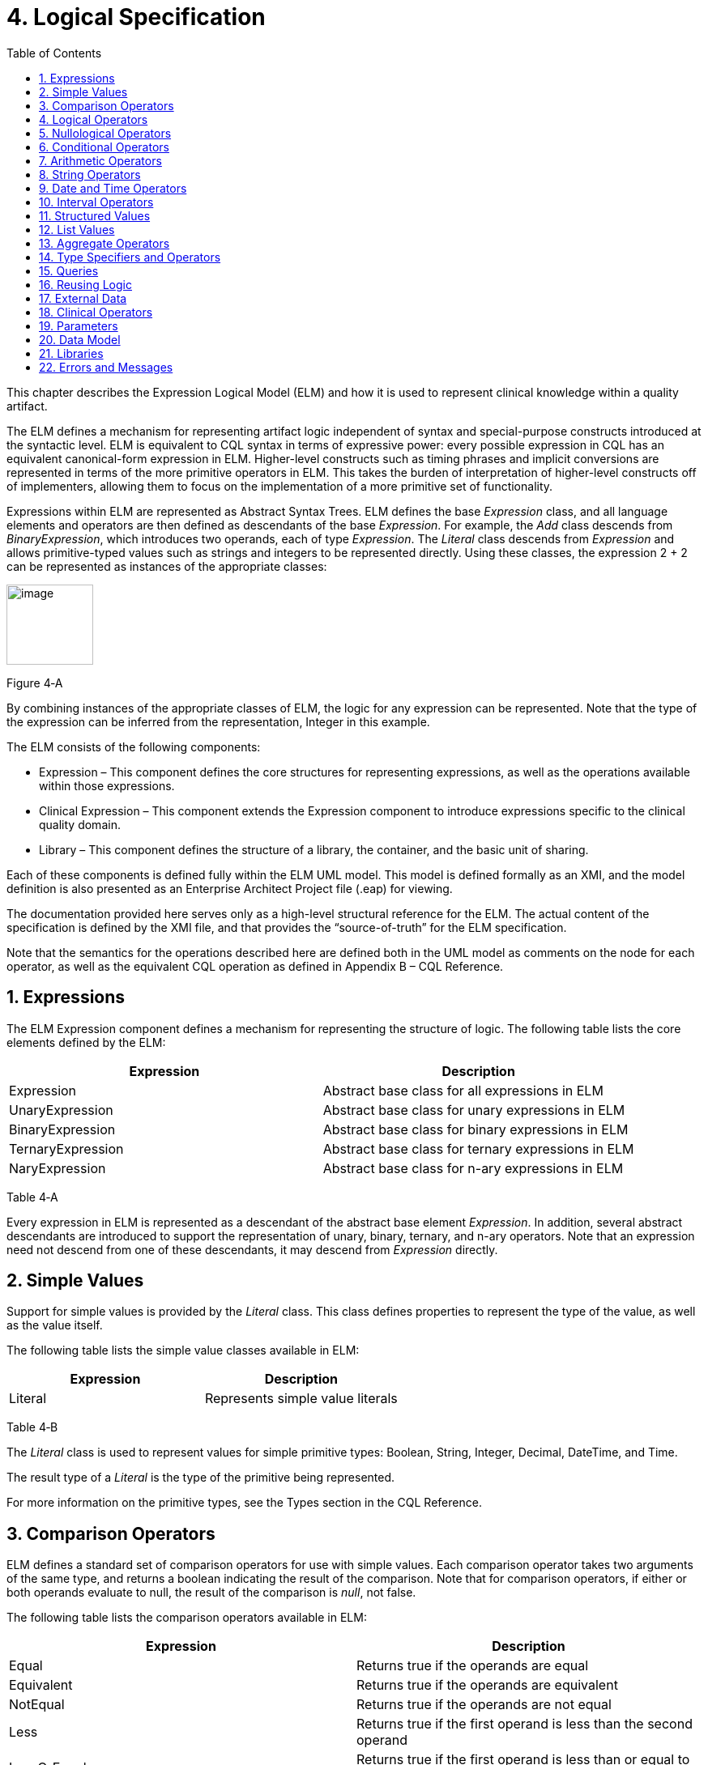 [[logical-specification]]
= 4. Logical Specification
:page-layout: STU2
:backend: xhtml
:sectnums:
:sectanchors:
:toc:

This chapter describes the Expression Logical Model (ELM) and how it is used to represent clinical knowledge within a quality artifact.

The ELM defines a mechanism for representing artifact logic independent of syntax and special-purpose constructs introduced at the syntactic level. ELM is equivalent to CQL syntax in terms of expressive power: every possible expression in CQL has an equivalent canonical-form expression in ELM. Higher-level constructs such as timing phrases and implicit conversions are represented in terms of the more primitive operators in ELM. This takes the burden of interpretation of higher-level constructs off of implementers, allowing them to focus on the implementation of a more primitive set of functionality.

Expressions within ELM are represented as Abstract Syntax Trees. ELM defines the base _Expression_ class, and all language elements and operators are then defined as descendants of the base _Expression_. For example, the _Add_ class descends from _BinaryExpression_, which introduces two operands, each of type _Expression_. The _Literal_ class descends from _Expression_ and allows primitive-typed values such as strings and integers to be represented directly. Using these classes, the expression 2 + 2 can be represented as instances of the appropriate classes:

image:extracted-media/media/image10.png[image,width=107,height=99]

Figure 4‑A

By combining instances of the appropriate classes of ELM, the logic for any expression can be represented. Note that the type of the expression can be inferred from the representation, Integer in this example.

The ELM consists of the following components:

* Expression – This component defines the core structures for representing expressions, as well as the operations available within those expressions.
* Clinical Expression – This component extends the Expression component to introduce expressions specific to the clinical quality domain.
* Library – This component defines the structure of a library, the container, and the basic unit of sharing.

Each of these components is defined fully within the ELM UML model. This model is defined formally as an XMI, and the model definition is also presented as an Enterprise Architect Project file (.eap) for viewing.

The documentation provided here serves only as a high-level structural reference for the ELM. The actual content of the specification is defined by the XMI file, and that provides the “source-of-truth” for the ELM specification.

Note that the semantics for the operations described here are defined both in the UML model as comments on the node for each operator, as well as the equivalent CQL operation as defined in Appendix B – CQL Reference.

[[expressions]]
== Expressions

The ELM Expression component defines a mechanism for representing the structure of logic. The following table lists the core elements defined by the ELM:

[cols=",",options="header",]
|=====================================================================
|Expression |Description
|Expression |Abstract base class for all expressions in ELM
|UnaryExpression |Abstract base class for unary expressions in ELM
|BinaryExpression |Abstract base class for binary expressions in ELM
|TernaryExpression |Abstract base class for ternary expressions in ELM
|NaryExpression |Abstract base class for n-ary expressions in ELM
|=====================================================================

Table 4‑A

Every expression in ELM is represented as a descendant of the abstract base element _Expression_. In addition, several abstract descendants are introduced to support the representation of unary, binary, ternary, and n-ary operators. Note that an expression need not descend from one of these descendants, it may descend from _Expression_ directly.

[[simple-values-1]]
== Simple Values

Support for simple values is provided by the _Literal_ class. This class defines properties to represent the type of the value, as well as the value itself.

The following table lists the simple value classes available in ELM:

[cols=",",options="header",]
|=========================================
|Expression |Description
|Literal |Represents simple value literals
|=========================================

Table 4‑B

The _Literal_ class is used to represent values for simple primitive types: Boolean, String, Integer, Decimal, DateTime, and Time.

The result type of a _Literal_ is the type of the primitive being represented.

For more information on the primitive types, see the Types section in the CQL Reference.

[[comparison-operators-1]]
== Comparison Operators

ELM defines a standard set of comparison operators for use with simple values. Each comparison operator takes two arguments of the same type, and returns a boolean indicating the result of the comparison. Note that for comparison operators, if either or both operands evaluate to null, the result of the comparison is _null_, not false.

The following table lists the comparison operators available in ELM:

[cols=",",options="header",]
|================================================================================================
|Expression |Description
|Equal |Returns true if the operands are equal
|Equivalent |Returns true if the operands are equivalent
|NotEqual |Returns true if the operands are not equal
|Less |Returns true if the first operand is less than the second operand
|LessOrEqual |Returns true if the first operand is less than or equal to the second operand
|Greater |Returns true if the first operand is greater than the second operand
|GreaterOrEqual |Returns true if the first operand is greater than or equal to the second operand
|================================================================================================

Table 4‑C

The following example illustrates a simple _Equal_ comparison:

image:extracted-media/media/image11.png[image,width=109,height=102]

Figure 4‑B

For more information on the semantics of the various comparison operators, see the Comparison Operators section of the CQL Reference.

[[logical-operators-1]]
== Logical Operators

ELM defines logical operators that can be used to combine the results of logical expressions. _And_ and _Or_ can be used to combine any number of results, and _Not_ can be used to invert the result of any expression.

Note that these operators are defined with 3-valued logic semantics, allowing the operators to deal consistently with missing information.

The following table lists the logical operators available in ELM:

[cols=",",options="header",]
|========================================================
|Expression |Description
|And |Returns the logical conjunction of its operands
|Or |Returns the logical disjunction of its operands
|Not |Returns the logical negation of its operand
|Implies |Returns the logical implication of its operands
|Xor |Returns the exclusive or of its operands
|========================================================

Table 4‑D

The following example illustrates a simple _And_ expression:

image:extracted-media/media/image12.png[image,width=138,height=217]

Figure 4‑C

For more information on the semantics of these operators, refer to the Logical Operators section in the CQL Reference.

[[nullological-operators-1]]
== Nullological Operators

ELM defines several nullological operators that are useful for dealing with potentially missing information. These are _Null, IsNull_, _IsTrue_, _IsFalse_, and _Coalesce_.

The following table lists the logical operators available in ELM:

[cols=",",options="header",]
|======================================================================================
|Expression |Description
|Null |Returns a typed null
|IsNull |Returns true if the argument is _null_, false otherwise
|IsTrue |Returns true if the argument is _true_, false otherwise
|IsFalse |Returns true if the argument is _false_, false otherwise
|Coalesce |Returns the first non-null argument, null if there are no non-null arguments
|======================================================================================

Table 4‑E

For more information on the semantics of these operators, refer to the Nullological Operators section in the CQL Reference.

[[conditional-operators]]
== Conditional Operators

ELM defines several conditional expressions that can be used to return different values based on a condition, or set of conditions. These are the _If_ (conditional) expression, and the _Case_ expression.

The conditional expression allows a simple condition to be used to decide between one expression or another.

The case expression has two varieties, one that is equivalent to repeated conditionals, and one that allows a specific comparand to be identified and compared with each item to determine a result.

The following table lists the conditional operators available in ELM:

[cols=",",options="header",]
|======================================================================================
|Expression |Description
|If |Allows for conditional evaluation between two expressions.
|Case |Allows for multiple conditional expressions, or a comparand with multiple cases.
|======================================================================================

Table 4‑F

The following examples illustrates a simple _If_ expression (i.e. if / then / else):

image:extracted-media/media/image13.png[image,width=143,height=193]

Figure 4‑D

The following example illustrates a more complex multi-conditional _Case_ expression:

image:extracted-media/media/image14.png[image,width=230,height=397]

Figure 4‑E

And finally, an equivalent comparand-based _Case_ expression:

image:extracted-media/media/image15.png[image,width=184,height=286]

Figure 4‑F

[[arithmetic-operators-1]]
== Arithmetic Operators

ELM provides a complete set of arithmetic operators to allow for manipulation of integer and real values within artifacts. In general, these operators have the expected semantics for arithmetic operators.

Note that if an operand evaluates to null, the result of the operation is defined to be null. This provides consistent semantics when dealing with missing information.

The following table lists the arithmetic operators available in ELM:

[cols=",",options="header",]
|=========================================================================================================================
|Expression |Description
|Add |Performs numeric addition of its arguments
|Subtract |Performs numeric subtraction of its arguments
|Multiply |Performs numeric multiplication of its arguments
|Divide |Performs numeric division of its arguments
|TruncatedDivide |Performs integer division of its arguments
|Modulo |Computes the remainder of the division of its arguments
|Ceiling |Returns the first integer greater than or equal to its argument
|Floor |Returns the first integer less than or equal to its argument
|Truncate |Returns the integer component of its argument
|Abs |Returns the absolute value of its argument
|Negate |Returns the negative value of its argument
|Round |Returns the nearest numeric value to its argument, optionally specified to a number of decimal places for rounding
|Ln |Computes the natural logarithm of its argument
|Log |Computes the logarithm of its first argument, using the second argument as the base
|Exp |Raises e to the power given by its argument
|Power |Raises the first argument to the power given by the second argument
|Successor |Returns the successor of its argument
|Predecessor |Returns the predecessor of its argument
|MinValue |Returns the minimum representable value for a type
|MaxValue |Returns the maximum representable value for a type
|=========================================================================================================================

Table 4‑G

The following example illustrates a simple _Add_ expression:

image:extracted-media/media/image16.png[image,width=102,height=94]

Figure 4‑G

For more information on the semantics of these operators, refer to the Arithmetic Operators section in the CQL Reference.

[[string-operators-1]]
== String Operators

ELM defines a set of string operators to allow for manipulation of string values within artifact definitions.

Indexes within strings are defined to be 0-based.

Note that except as noted within the documentation for each operator, if any argument evaluates to null, the result of the operation is also defined to be null.

The following table lists the string operators available in ELM:

[cols=",",options="header",]
|========================================================================================
|Expression |Description
|Concatenate |Returns the concatenation of its arguments
|Combine |Combines a list of strings, optionally separating them with the given separator
|StartsWith |Returns true if the string starts with a given prefix
|EndsWith |Returns true if the string ends with a given suffix
|Split |Splits a string into a list of strings along a given separator
|LastPositionOf |Returns the starting position of the last appearance of a given pattern
|Length |Returns the length of its argument
|Matches |Returns true if the string matches a given regular expression pattern
|ReplaceMatches |Replaces matches of a given pattern with a given substitution
|Upper |Returns the upper case representation of its argument
|Lower |Returns the lower case representation of its argument
|Indexer |Returns the nth character of its argument
|PositionOf |Returns the starting position of a given pattern within a string
|Substring |Returns a substring of its argument
|========================================================================================

Table 4‑H

For more information on the semantics of these operators, refer to the String Operators section in the CQL Reference.

[[date-and-time-operators]]
== Date and Time Operators

ELM defines several operators for representating the manipulation of date and time values. These operators are defined using a common precision type that allows the various precisions (e.g. day, month, week, hour, minute, second) of time to be manipulated.

Except as noted within the documentation for each operator, if any argument evaluates to null, the result of the operation is also defined to be null.

The following table lists the date and time operators available in ELM:

[cols=",",options="header",]
|=========================================================================================================================
|Expression |Description
|DateTimeComponentFrom |Returns a specified component of its argument
|Today |Returns the date (with no time components specified) of the start timestamp associated with the evaluation request
|Now |Returns the date and time of the start timestamp associated with the evaluation request
|TimeOfDay |Returns the time-of-day of the start timestamp associated with the evaluation request
|DateTime |Constructs a date/time value from its arguments
|Time |Constructs a time value from its arguments
|DateFrom |Returns the date (with no time component) of the argument
|TimeFrom |Returns the time of the argument
|TimezoneFrom |Returns the timezone offset (in hours) of the argument
|SameAs |Performs precision-based equality comparison of two date/time values
|SameOrBefore |Performs precision-based less-or-equal comparison of two date/time values
|SameOrAfter |Performs precision-based greater-or-equal comparison of two date/time values
|Before |Performs precision-based less-than comparison of two date/time values
|After |Performs precision-based greater-than comparison of two date/time values
|DurationBetween |Computes the number of whole periods between two dates
|DifferenceBetween |Computes the number of whole period boundaries crossed between two dates
|=========================================================================================================================

Table 4‑I

For more information on the semantics of these operators, refer to the Date/Time Operators section in the CQL Reference.

[[interval-operators]]
== Interval Operators

ELM defines a complete set of operators for use in defining and manipulating interval values.

Constructing an interval is performed with the _Interval_ expression, which allows the beginning and ending of the interval to be specified, as well as whether the interval beginning and ending is exclusive (open), or inclusive (closed).

ELM defines support for basic operations on intervals including determining length, accessing interval properties, and determining interval boundaries.

ELM also supports complete operations involving comparisons of intervals, including equality, membership testing, and inclusion testing.

In addition, the language supports operators for combining and manipulating intervals.

The following table provides a complete listing of the interval operators available in ELM:

[cols=",",options="header",]
|========================================================================================================================================================================
|Expression |Description
|Interval |Constructs a new interval value
|Equal |Returns true if the arguments are the same interval
|NotEqual |Returns true if the arguments are not the same interval
|Equivalent |Returns true if the intervals are equivalent
|Contains |Returns true if the interval contains the given point
|In |Returns true if the given point is in the interval
|Includes |Returns true if the first interval completely includes the second (i.e., starts on or before and ends on or after)
|IncludedIn |Returns true if the first interval is completely included in the second (i.e., starts on or after and ends on or before)
|ProperIncludes |Returns true if the first interval completely includes the second and the first interval is strictly larger (i.e., includes and not equal)
|ProperIncludedIn |Returns true if the first interval is completely included in the second and the second interval is strictly larger (i.e., included in and not equal)
|Before |Returns true if the first interval ends before the second one starts
|After |Returns true if the first interval starts after the second one ends
|SameOrBefore |Returns true if the first interval ends on or before the second one starts
|SameOrAfter |Returns true if the first interval starts on or after the second one ends
|Meets |Returns true if the first interval ends immediately before the second interval starts, or if the first interval starts immediately after the second interval ends
|MeetsBefore |Returns true if the first interval ends immediately before the second interval starts
|MeetsAfter |Returns true if the first interval starts immediately after the second interval ends
|Overlaps |Returns true if the first interval overlaps the second
|OverlapsBefore |Returns true if the first interval starts before and overlaps the second
|OverlapsAfter |Returns true if the first interval ends after and overlaps the second
|Union |Returns the interval that results from combining the arguments
|Intersect |Returns the interval that results from the intersection of the arguments
|Except |Returns the interval that results from subtracting the second interval from +
the first
|Length |Returns the length of the interval
|Start |Returns the starting point of the interval
|End |Returns the ending point of the interval
|Starts |Returns true if the first interval starts the second
|Ends |Returns true if the first interval ends the second
|Collapse |Returns the unique set of intervals that completely cover the range covered by the given intervals
|Width |Returns the width of the interval
|PointFrom |Extracts a single point from a unit interval. If the interval is wider than one, an error is thrown
|========================================================================================================================================================================

Table 4‑J

Note that ELM does not include a definition for During because it is synonymous with IncludedIn.

For more information on the semantics of these operators, refer to the Interval Operators section in the CQL Reference.

[[structured-values]]
== Structured Values

Structured values in ELM are values with sets of named elements (tuples), each of which may have a value of any type. Structured values are most commonly used to represent clinical information such as encounters, problems, and procedures.

The _Tuple_ class represents construction of a new structured value, with the values for each element supplied by _TupleElement_ instances.

To access elements of a structured value, use the _Property_ expression. A property expression has a _path_ attribute, an optional _source_ element, and a _value_ element. The source element returns the structured value to be accessed. In some contexts, such as within a _Filter_ expression, the source is implicit. If used outside such a context, a source must be provided.

The path attribute specifies a property path relative to the source structured value. The property expression returns the value of the property specified by the property path. Property paths are allowed to include qualifiers (.) as well as indexers ([x]) to indicate that subelements should be traversed. Indexers specified in paths must be literal integer values.

The following table lists the structured value operators available in ELM:

[cols=",",options="header",]
|===============================================================
|Expression |Description
|Tuple |Constructs a new tuple value
|Instance |Constructs a new instance of a structured value
|Property |Returns the value of an element of a structured value
|Equal |Returns true if its arguments are equal
|NotEqual |Retruns true if its arguments are not equal
|Equivalent |Returns true if its arguments are equivalent
|===============================================================

Table 4‑K

The following example illustrates the construction of a tuple using the _Tuple_ class:

image:extracted-media/media/image17.png[image,width=190,height=157]

Figure 4‑H

The following example illustrates the construction of a structured value using the _Instance_ class:

image:extracted-media/media/image18.png[image,width=184,height=152]

Figure 4‑I

[[list-values-1]]
== List Values

ELM allows for the expression and manipulation of lists of values of any type. The most basic list operation is the _List_ class, which represents a simple list selector.

Basic list operations include testing for membership, indexing, and content. ELM also supports comparison of lists, including equality and inclusion determination (subset/superset). Supported operations on single lists include filtering, sorting, and computation. For multiple lists, ELM supports combining through union and intersection, as well as computing the difference.

The use of the scope attribute allows for more complex expressions such as correlated subqueries.

ELM also supports a flattening operator, _Flatten_ to construct a single list from a list of lists.

The following table provides a complete listing of the list operators available in ELM:

[cols=",",options="header",]
|=============================================================================================================================================================================================================
|Expression |Description
|List |Constructs a list from its arguments
|Exists |Returns true if its argument contains any elements
|Equal |Returns true if its arguments have the same number of elements, and for each element considered in order, the elements are equal
|NotEqual |Returns true if its arguments are not equal
|Equivalent |Returns true if its arguments are equivalent
|Union |Returns a list containing all the unique elements of its arguments
|Except |Returns a list containing only the elements in the first list that are not in the second list
|Intersect |Returns a list containing only the elements that are in all of its arguments
|Times |Combines the elements from two lists, returning a list with an element for each possible combination of elements from the source list.
|Filter |Returns a list containing only the elements for which the given condition evaluates to true
|SingletonFrom |Extracts the single element from a list with at most one element.
|IndexOf |Returns the 0-based index of an element within the list, or 0 if the element is not present
|Indexer |Returns the element at the given 0-based index in the list
|In |Returns true if the given element is in a given list
|Contains |Returns true if the given list contains a given element
|Includes |Returns true if every element in the second list is in the first list
|IncludedIn |Returns true if every element in the first list is in the second list
|ProperIncludes |Returns true if every element in the second list is in the first list, and the first list is strictly larger than the second
|ProperIncludedIn |Returns true if the second list contains every element in the first list, and the second list is strictly larger than the first
|Sort |Returns a list with the same elements, sorted by the given sort criteria
|ForEach |Returns a list whose elements are determined by evaluating a given expression for each element in its argument
|Flatten |Flattens a list of lists into a single list with all the elements from every list in the input. Duplicates are not eliminated by this operation
|Distinct |Returns a list that contains the unique elements within its argument
|Current |Returns the contents of the current scope
|First |Returns the first element in the given list
|Last |Returns the last element in the given list
|Slice |Returns a portion of the elements in the given list, beginning at a startIndex and ending just before an endIndex
|Repeat |Returns a list whose elements are determined by evaluating a given expression for each element in the argument, and repeating the evaluation on the resulting list until no new elements are returned
|=============================================================================================================================================================================================================

Table 4‑L

For more information on the semantics of these operators, refer to the List Operators section in the CQL Reference.

[[aggregate-operators-1]]
== Aggregate Operators

For computing aggregate quantities, ELM defines several aggregate operators. These operators perform computations on lists of values, either on the elements of the list directly, or on a specific property of each element in the list.

Unless noted in the documentation for each operator, aggregate operators deal with missing information by excluding elements which have no value before performing the aggregation. In addition, an aggregate operation performed over an empty list is defined to return null, except as noted in the documentation for each operator (e.g. Count).

The following table lists the aggregate operators available in ELM:

[cols=",",options="header",]
|=========================================================================================
|Expression |Description
|Count |Returns the number of non-null elements in the source
|Sum |Computes the sum of non-null elements in the source
|Min |Returns the minimum element in the source
|Max |Returns the max element in the source
|Avg |Returns the average of the elements in the source
|Median |Returns the median of the elements in the source
|Mode |Returns the mode of the elements in the source
|Variance |Returns the statistical variance of the elements in the source
|PopulationVariance |Returns the population variance of the elements in the source
|StdDev |Returns the standard deviation of the elements in the source
|PopulationStdDev |Returns the population standard deviation of the elements in the source
|AllTrue |Returns true if all the non-null elements in source are true
|AnyTrue |Returns true if any non-null element in source is true
|=========================================================================================

Table 4‑M

For more information on the semantics of these operators, refer to the Aggregate Functions section in the CQL Reference.

[[type-specifiers-and-operators]]
== Type Specifiers and Operators

ELM provides the following elements for type specifiers, testing, casting, and conversion:

[cols=",",options="header",]
|================================================================================================================================
|Element |Description
|Is |Returns true if the type of the argument is the given type
|As |Returns the argument as the type if it is of the given type, null otherwise
|Convert |Returns the argument converted to the given type, if possible. If no conversion is possible, a run-time error is thrown
|NamedTypeSpecifier |Specifies a named type
|IntervalTypeSpecifier |Specifies an interval type
|ListTypeSpecifier |Specifies a list type
|TupleTypeSpecifier |Specifies a tuple type
|Children |Returns the values of all immediate children of the source
|Descendents |Returns the values of all children of the source, recursively
|================================================================================================================================

Table 4‑N

For more information on the semantics of these operators, refer to the Type Operators section in the CQL Reference.

[[queries-2]]
== Queries

ELM provides a mechanism for expressing the structure of a query using the following classes:

[cols=",",options="header",]
|==========================================================================================================================================================================================================================================================
|Class |Description
|Query |Defines a query in ELM, containing clauses as defined by the other elements in this section.
|AliasedQuerySource |The AliasedQuerySource element defines a single source for inclusion in the query context. The type of the source is determined by the expression element, and the source can be accessed within the query context by the given alias.
|LetClause |The LetClause element allows any number of expression definitions to be introduced within a query context. Defined expressions can be referenced by name within the query context.
|With |The With clause restricts the elements of a given source to only those elements that have elements in the related source that satisfy the suchThat condition. This operation is known as a semi-join in database languages.
|Without |The Without clause restricts the elements of a given source to only those elements that do not have elements in the related source that satisfy the suchThat condition. This operation is known as a semi-difference in database languages.
|SortClause |The SortClause element defines the sort order for the query, and is made up of any number of elements that are descendants of the SortByItem class (ByDirection, ByColumn, or ByExpression).
|ByDirection |Indicates that the sort should be performed ascending or descending. This sortByItem can only appear by itself in a sort clause, and is used when the query is based on a list of non-tuple-valued elements.
|ByColumn |Indicates that the sort should be performed based on the values of a specified column.
|ByExpression |Indicates that the sort should be performed based on the result of an expression.
|ReturnClause |The ReturnClause element defines the shape of the result set of the query.
|AliasRef |Within a Query, references a defined alias
|QueryLetRef |Within a Query, references an introduced let expression
|==========================================================================================================================================================================================================================================================

Table 4‑O

For more information on query semantics, refer to the Queries section of the Author’s Guide, as well as the Multi-Source Queries and Non-Retrieve Queries sections of the Developer’s Guide.

[[reusing-logic]]
== Reusing Logic

ELM provides a mechanism for reusing expressions by declaring a named expression. This construct is similar to a function call with no parameters in a traditional imperative language, with the exception that since ELM is a pure-functional system, the result of the evaluation could be cached by an implementation to avoid performing the same computation multiple times.

In addition, ELM provides a more traditional function call with named parameters that can then be accessed by the expression in the function body, and passed as part of the call from the invoking context.

The _ExpressionDef_ class is used to define a named expression that can then be referenced by other expressions. The _FunctionDef_ class is used to define a function and its parameters.

Note that circular expression references are not allowed, but that named expressions can be defined in any order, so long as the actual references do not result in a cycle.

The following table lists the expression definition components available in ELM:

[cols=",",options="header",]
|===================================================================================================================
|Expression |Description
|ExpressionDef |Defines a named expression that can be referenced by other expressions
|ExpressionRef |Returns the result of evaluating a named expression
|FunctionDef |Defines a function that can be referenced by other expressions, or within the body of other functions.
|FunctionRef |Returns the result of evaluating a function with the given arguments
|===================================================================================================================

Table 4‑P

The _ExpressionDef_ class introduces the notion of _context_ which can be either Patient or Population. This context defines how the contained expression is evaluated, either with respect to a single patient, defined by the evaluation environment, or with respect to a population. For more information about patient context, please refer to the External Data section.

[[external-data]]
== External Data

All access to external data within ELM is represented by _Retrieve_ expressions.

The _Retrieve_ class defines the data type of the request, which determines the type of elements to be returned. The result will always be a list of values of the type specified in the request.

The type of the elements to be returned is specified with the _dataType_ attribute of the _Retrieve_, and must refer to the name of a type within a known data model specified in the _dataModels_ element of the library definition.

In addition, the _Retrieve_ introduces the ability to specify optional criteria for the request. The available criteria are intentionally restricted to the set of codes involved, and the date range involved. If these criteria are omitted, the request is interpreted to mean all data of that type.

Note that because every expression is being evaluated within a context (either Patient or Population) as defined by the containing _ExpressionDef_, the data returned by a retrieve depends on the context. For the Patient context, the data is returned for a single patient only, as defined by the evaluation environment. Whereas for the Population context, the data is returned for all patients.

The following table lists the expressions relevant to defining external data in ELM:

[cols=",",options="header",]
|=====================================================================
|Expression |Description
|Retrieve |Defines clinical data that will be used within the artifact
|=====================================================================

Table 4‑Q

[[clinical-operators-1]]
== Clinical Operators

For working with clinical data, ELM defines operators for terminology sets, quantities, and calculating age.

The following table lists the classes representing clinical information in ELM:

[cols=",",options="header",]
|=======================================================================================================================
|Class |Description
|CodeSystemDef |Defines a code system identifier that can be referenced by name
|CodeSystemRef |References a code system by its previously defined name
|InCodeSystem |Tests a string, code, or concept for membership in a codesystem
|ValueSetDef |Defines a valueset identifier that can be referenced by name
|ValueSetRef |References a valueset by its previously defined name
|InValueSet |Tests a string, code, or concept for membership in a valueset
|CodeDef |Defines a code identifier that can be referenced by name
|CodeRef |References a code by its previously defined name
|ConceptDef |Defines a concept identifier that can be referenced by name
|ConceptRef |References a concept by its previously defined name
|Code |Selects an existing code from a defined codesystem
|Concept |Selects an existing concept containing a list of codes
|Quantity |Returns a clinical quantity with a specified unit
|CalculateAge |Calculates the age in the specified precision of a person born on the given date as of today.
|CalculateAgeAt |Calculates the age in the specified precision of a person born on the first date as of the second date.
|=======================================================================================================================

Table 4‑R

[[parameters-1]]
== Parameters

In addition to external data, ELM provides a mechanism for defining parameters to an artifact. A library can define any number of parameters, each of which has a name, and a defined type, as well as an optional default value.

Parameter values, if any, are expected to be provided as part of the evaluation request, and can be accessed with a _ParameterRef_ expression in any expression throughout the library.

The following table lists the expressions relevant to parameters in ELM:

[cols=",",options="header",]
|=================================================
|Expression |Description
|ParameterDef |Defines a parameter to the artifact
|ParameterRef |Returns the value of a parameter
|=================================================

Table 4‑S

[[data-model]]
== Data Model

ELM does not reference any specific data model, and so can be used to represent logic expressed against any data model. These data models are specified using the _UsingDef_ class. This class provides attributes for specifying the name and version of the data model. An ELM library can reference any number of models.

The name of the model is an implementation-specific identifier that provides the environment with a mechanism for finding the model description. The details of how that model description is provided are part of the physical representation.

The following table lists the elements relevant to data models in ELM:

[cols=",",options="header",]
|=================================================================================
|Element |Description
|UsingDef |Defines a data model that can be used by expressions within the library
|=================================================================================

Table 4‑T

[[libraries-2]]
== Libraries

ELM defines the notion of a library as the basic container for logic constructs. Libraries consist of sets of declarations including data model references, library references, valueset definitions, parameters, functions, and named expressions. The _Library_ class defines this unit and defines properties for each of these types of declarations.

Once defined, libraries can then be referenced by other libraries with the _IncludeDef_ class, which defines properties for the name and version of the library being referenced, as well as a local name that is used to access components of the library.

The following table lists the elements relevant to libraries in ELM:

[cols=",",options="header",]
|==============================================================================================================================================
|Element |Description
|IncludeDef |Defines a library reference; public components of the included library can be referenced by components of the referencing library.
|VersionedIdentifier |Defines the versioned identifier construct used to label the various declarations throughout ELM
|==============================================================================================================================================

Table 4‑U

[[errors-and-messages]]
== Errors and Messages

ELM defines a utility operation that is useful for generating run-time messages, warnings, traces, and errors. The operator is a single, general-purpose function intended to provide a single implementation point for messaging and run-time error functionality when those messages are generated from ELM logic.

[cols=",",options="header",]
|=============================================================================================================================
|Element |Description
|Message |Provides a mechanism for generating and returning messages, warnings, errors, and traces to the calling environment.
|=============================================================================================================================

The source parameter is always a generic value, which is always the result of the operator and is purely passthrough. This allows the operation to appear at any point in any expression of ELM.

The optional condition parameter determines whether or not the message is generated. If no condition is supplied, the default is true and the message is generated.

There is an optional code parameter which allows a coded representation of the message. (Note this is an error token such as an integer or string, not a clinical terminology Code).

There is an optional severity parameter which allows the severity of the message to be specified, one of:

* Message – The operation produces an informational message that is expected to be made available in some way to the calling environment.
* Warning – The operation produces a warning message that is expected to be made conspicuously available to the calling environment, potentially to the end-user of the logic.
* Trace – The operation produces an informational message that is expected to be made available to a tracing mechanism such as a debug log in the calling environment.
* Error – The operation produces a run-time error and return the message to the calling environment. This is the only severity that stops evaluation. All other severities continue evaluation of the expression.
+
If no severity is supplied, a default severity of Message is assumed.

